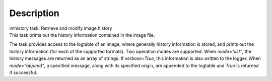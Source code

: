 .. container::
   :name: viewlet-above-content-title

Description
===========

.. container::
   :name: viewlet-below-content-title

.. container:: documentDescription description

   imhistory task: Retrieve and modify image history

.. container:: section
   :name: viewlet-above-content-body

.. container:: section
   :name: content-core

   .. container::
      :name: parent-fieldname-text

      This task prints out the history information contained in the
      image file.

      The task provides access to the logtable of an image, where
      generally history information is stored, and prints out the
      history information (for each of the supported formats). Two
      operation modes are supported. When *mode="list"*, the history
      messages are returned as an array of strings. If *verbose=True*,
      this information is also written to the logger. When
      *mode="append"*, a specified message, along with its specified
      origin, are appended to the logtable and *True* is returned if
      successful.

.. container:: section
   :name: viewlet-below-content-body
